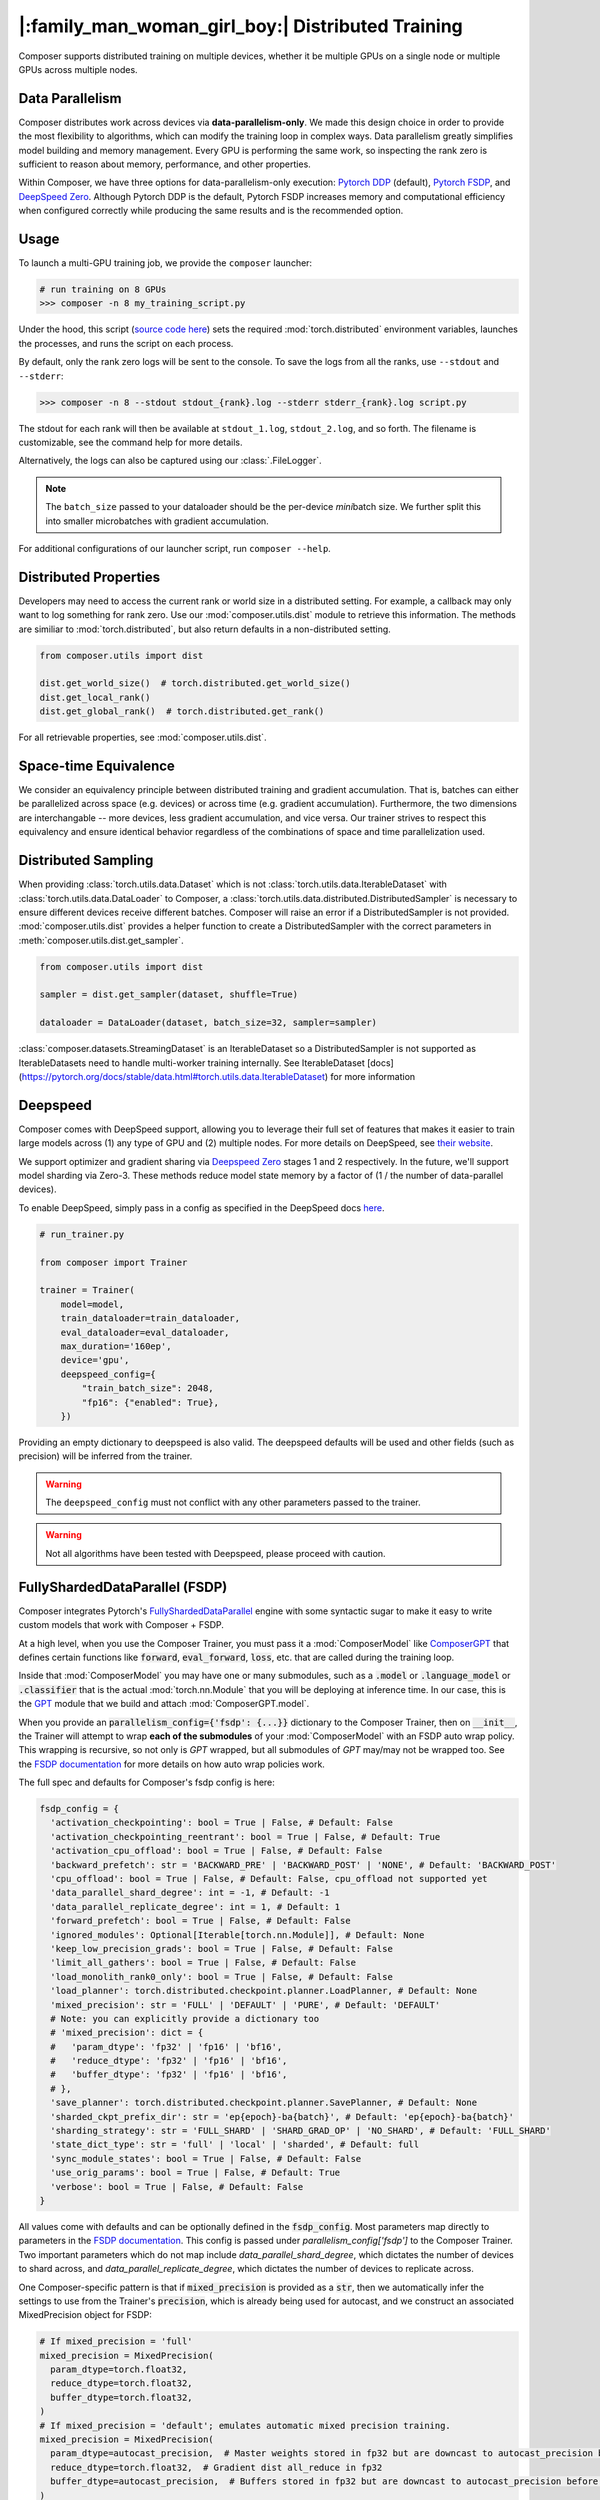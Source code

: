 |:family_man_woman_girl_boy:| Distributed Training
==================================================

.. _distributed-training:

Composer supports distributed training on multiple devices, whether it
be multiple GPUs on a single node or multiple GPUs across multiple
nodes.

Data Parallelism
----------------

Composer distributes work across devices via **data-parallelism-only**.
We made this design choice in order to provide the most flexibility to algorithms,
which can modify the training loop in complex ways. Data parallelism
greatly simplifies model building and memory management. Every GPU is
performing the same work, so inspecting the rank zero is sufficient to
reason about memory, performance, and other properties.

Within Composer, we have three options for data-parallelism-only
execution: `Pytorch DDP`_ (default), `Pytorch FSDP`_, and `DeepSpeed Zero`_.
Although Pytorch DDP is the default, Pytorch FSDP increases memory and computational
efficiency when configured correctly while producing the same results and is the recommended option.

Usage
-----

To launch a multi-GPU training job, we provide the ``composer`` launcher:

.. code:: python

    # run training on 8 GPUs
    >>> composer -n 8 my_training_script.py

Under the hood, this script (`source code
here <https://github.com/mosaicml/composer/blob/dev/composer/cli/launcher.py>`__)
sets the required :mod:`torch.distributed` environment variables, launches
the processes, and runs the script on each process.

By default, only the rank zero logs will be sent to the console. To save the logs
from all the ranks, use ``--stdout`` and ``--stderr``:

.. code:: python

    >>> composer -n 8 --stdout stdout_{rank}.log --stderr stderr_{rank}.log script.py

The stdout for each rank will then be available at ``stdout_1.log``, ``stdout_2.log``, and so forth.
The filename is customizable, see the command help for more details.

Alternatively, the logs can also be captured using our :class:`.FileLogger`.

.. note::
    The ``batch_size`` passed to your dataloader should be the per-device
    *mini*\ batch size. We further split this into smaller microbatches with
    gradient accumulation.


For additional configurations of our launcher script, run ``composer --help``.

.. argparse::
   :module: composer.cli.launcher
   :func: _get_parser
   :prog: composer
   :nodescription:


Distributed Properties
----------------------

Developers may need to access the current rank or world size in a
distributed setting. For example, a callback may only want to log
something for rank zero. Use our :mod:`composer.utils.dist` module to
retrieve this information. The methods are similiar to
:mod:`torch.distributed`, but also return defaults in a non-distributed
setting.

.. code:: python

    from composer.utils import dist

    dist.get_world_size()  # torch.distributed.get_world_size()
    dist.get_local_rank()
    dist.get_global_rank()  # torch.distributed.get_rank()

For all retrievable properties, see :mod:`composer.utils.dist`.

..
    TODO: add details on DDP SYNC STRATEGY

Space-time Equivalence
----------------------

We consider an equivalency principle between distributed training
and gradient accumulation. That is, batches can either be parallelized
across space (e.g. devices) or across time (e.g. gradient accumulation).
Furthermore, the two dimensions are interchangable -- more devices, less gradient
accumulation, and vice versa. Our trainer strives to respect this equivalency
and ensure identical behavior regardless of the combinations of space and time
parallelization used.

Distributed Sampling
--------------------

When providing :class:`torch.utils.data.Dataset` which is not :class:`torch.utils.data.IterableDataset`
with :class:`torch.utils.data.DataLoader` to Composer, a :class:`torch.utils.data.distributed.DistributedSampler`
is necessary to ensure different devices receive different batches. Composer will
raise an error if a DistributedSampler is not provided. :mod:`composer.utils.dist`
provides a helper function to create a DistributedSampler with the correct
parameters in :meth:`composer.utils.dist.get_sampler`.

.. code:: python

    from composer.utils import dist

    sampler = dist.get_sampler(dataset, shuffle=True)

    dataloader = DataLoader(dataset, batch_size=32, sampler=sampler)

:class:`composer.datasets.StreamingDataset` is an IterableDataset so a
DistributedSampler is not supported as IterableDatasets need to handle multi-worker
training internally. See IterableDataset [docs](https://pytorch.org/docs/stable/data.html#torch.utils.data.IterableDataset)
for more information

Deepspeed
---------

Composer comes with DeepSpeed support, allowing you to leverage their
full set of features that makes it easier to train large models across
(1) any type of GPU and (2) multiple nodes. For more details on DeepSpeed,
see `their website <https://www.deepspeed.ai>`__.

We support optimizer and gradient sharing via
`Deepspeed Zero`_ stages 1 and 2 respectively. In the future, we'll support model
sharding via Zero-3. These methods reduce model state memory by a
factor of (1 / the number of data-parallel devices).

To enable DeepSpeed, simply pass in a config as specified in the
DeepSpeed docs `here <https://www.deepspeed.ai/docs/config-json/>`__.

.. code:: python

    # run_trainer.py

    from composer import Trainer

    trainer = Trainer(
        model=model,
        train_dataloader=train_dataloader,
        eval_dataloader=eval_dataloader,
        max_duration='160ep',
        device='gpu',
        deepspeed_config={
            "train_batch_size": 2048,
            "fp16": {"enabled": True},
        })

Providing an empty dictionary to deepspeed is also valid. The deepspeed
defaults will be used and other fields (such as precision) will be inferred
from the trainer.

.. warning::

    The ``deepspeed_config`` must not conflict with any other parameters
    passed to the trainer.

.. warning::

    Not all algorithms have been tested with Deepspeed, please proceed with
    caution.


FullyShardedDataParallel (FSDP)
-------------------------------

Composer integrates Pytorch's `FullyShardedDataParallel <https://pytorch.org/docs/stable/fsdp.html>`__
engine with some syntactic sugar to make it easy to write custom models that work with Composer + FSDP.

At a high level, when you use the Composer Trainer, you must pass it a :mod:`ComposerModel` like
`ComposerGPT <https://github.com/mosaicml/examples/blob/6972fe3000d5a5480d8757ff710965514155e8db/llm/llm/gpt.py#L178>`__
that defines certain functions like :code:`forward`, :code:`eval_forward`, :code:`loss`, etc. that
are called during the training loop.

Inside that :mod:`ComposerModel` you may have one or many submodules, such as a :code:`.model` or
:code:`.language_model` or :code:`.classifier` that is the actual :mod:`torch.nn.Module` that you
will be deploying at inference time. In our case, this is the
`GPT <https://github.com/mosaicml/examples/blob/6972fe3000d5a5480d8757ff710965514155e8db/llm/llm/gpt.py#L102>`__
module that we build and attach :mod:`ComposerGPT.model`.

When you provide an :code:`parallelism_config={'fsdp': {...}}` dictionary to the Composer Trainer,
then on :code:`__init__`, the Trainer will attempt to wrap **each of the submodules** of your
:mod:`ComposerModel` with an FSDP auto wrap policy. This wrapping is recursive, so not only is
`GPT` wrapped, but all submodules of `GPT` may/may not be wrapped too. See the
`FSDP documentation <https://pytorch.org/docs/stable/fsdp.html>`__ for more details on how auto
wrap policies work.

The full spec and defaults for Composer's fsdp config is here:

.. code:: python

    fsdp_config = {
      'activation_checkpointing': bool = True | False, # Default: False
      'activation_checkpointing_reentrant': bool = True | False, # Default: True
      'activation_cpu_offload': bool = True | False, # Default: False
      'backward_prefetch': str = 'BACKWARD_PRE' | 'BACKWARD_POST' | 'NONE', # Default: 'BACKWARD_POST'
      'cpu_offload': bool = True | False, # Default: False, cpu_offload not supported yet
      'data_parallel_shard_degree': int = -1, # Default: -1
      'data_parallel_replicate_degree': int = 1, # Default: 1
      'forward_prefetch': bool = True | False, # Default: False
      'ignored_modules': Optional[Iterable[torch.nn.Module]], # Default: None
      'keep_low_precision_grads': bool = True | False, # Default: False
      'limit_all_gathers': bool = True | False, # Default: False
      'load_monolith_rank0_only': bool = True | False, # Default: False
      'load_planner': torch.distributed.checkpoint.planner.LoadPlanner, # Default: None
      'mixed_precision': str = 'FULL' | 'DEFAULT' | 'PURE', # Default: 'DEFAULT'
      # Note: you can explicitly provide a dictionary too
      # 'mixed_precision': dict = {
      #   'param_dtype': 'fp32' | 'fp16' | 'bf16',
      #   'reduce_dtype': 'fp32' | 'fp16' | 'bf16',
      #   'buffer_dtype': 'fp32' | 'fp16' | 'bf16',
      # },
      'save_planner': torch.distributed.checkpoint.planner.SavePlanner, # Default: None
      'sharded_ckpt_prefix_dir': str = 'ep{epoch}-ba{batch}', # Default: 'ep{epoch}-ba{batch}'
      'sharding_strategy': str = 'FULL_SHARD' | 'SHARD_GRAD_OP' | 'NO_SHARD', # Default: 'FULL_SHARD'
      'state_dict_type': str = 'full' | 'local' | 'sharded', # Default: full
      'sync_module_states': bool = True | False, # Default: False
      'use_orig_params': bool = True | False, # Default: True
      'verbose': bool = True | False, # Default: False
    }

All values come with defaults and can be optionally defined in the :code:`fsdp_config`. Most
parameters map directly to parameters in the
`FSDP documentation <https://pytorch.org/docs/stable/fsdp.html#torch.distributed.fsdp.FullyShardedDataParallel>`__.
This config is passed under `parallelism_config['fsdp']` to the Composer Trainer. Two important
parameters which do not map include `data_parallel_shard_degree`, which dictates the number of
devices to shard across, and `data_parallel_replicate_degree`, which dictates the number of
devices to replicate across.

One Composer-specific pattern is that if :code:`mixed_precision` is provided as a :code:`str`,
then we automatically infer the settings to use from the Trainer's :code:`precision`, which is
already being used for autocast, and we construct an associated MixedPrecision object for FSDP:

.. code:: python

    # If mixed_precision = 'full'
    mixed_precision = MixedPrecision(
      param_dtype=torch.float32,
      reduce_dtype=torch.float32,
      buffer_dtype=torch.float32,
    )
    # If mixed_precision = 'default'; emulates automatic mixed precision training.
    mixed_precision = MixedPrecision(
      param_dtype=autocast_precision,  # Master weights stored in fp32 but are downcast to autocast_precision before the dist all_gather
      reduce_dtype=torch.float32,  # Gradient dist all_reduce in fp32
      buffer_dtype=autocast_precision,  # Buffers stored in fp32 but are downcast to autocast_precision before the dist all_gather
    )
    # If mixed_precision = 'pure'
    mixed_precision = MixedPrecision(
      param_dtype=autocast_precision,  # Master weights stored in fp32 but are downcast to autocast_precision before the dist all_gather
      reduce_dtype=autocast_precision,  # Gradient dist all_reduce in autocast_precision
      buffer_dtype=autocast_precision,  # Buffers stored in fp32 but are downcast to autocast_precision before the dist all_gather
    )

An example code snippet for using FSDP with composer is provided below:

.. code:: python

    import torch.nn as nn
    from composer import Trainer

    class Block(nn.Module):
        ...

    class Model(nn.Module):
        def __init__(self, n_layers):
            super().__init__()
            self.blocks = nn.ModuleList([
                Block(...) for _ in range(n_layers)
            ]),
            self.head = nn.Linear(...)

        def forward(self, inputs):
            ...

        # FSDP Wrap Function
        def fsdp_wrap_fn(self, module):
            return isinstance(module, Block)

        # Activation Checkpointing Function
        def activation_checkpointing_fn(self, module):
            return isinstance(module, Block)


    class MyComposerModel(ComposerModel):

        def __init__(self, n_layers):
            super().__init__()
            self.model = Model(n_layers)
            ...

        def forward(self, batch):
            ...

        def eval_forward(self, batch, outputs=None):
            ...

        def loss(self, outputs, batch):
            ...

        ...

    composer_model = MyComposerModel(n_layers=3)

    fsdp_config = {
        'sharding_strategy': 'FULL_SHARD',
        'cpu_offload': False, # Not supported yet
        'mixed_precision': 'DEFAULT',
        'backward_prefetch': 'BACKWARD_POST',
        'activation_checkpointing': False,
        'activation_cpu_offload': False,
        'verbose': True
    }


    trainer = Trainer(
        model=composer_model,
        parallelism_config={'fsdp': fsdp_config},
        ...
    )

    trainer.fit()


.. warning::
    As of now now we don't support :code:`CPU Offloading` for FSDP.

.. warning::
    As of now, default parameters might not provide optimal convergence. Please proceed with caution.

Composer's FSDP Auto Wrap Policy
--------------------------------
To make auto-wrapping easier on users, Composer uses a custom auto wrap policy that wraps modules according to the following rules:

1) If any module is attributed with :code:`module._fsdp_wrap = True | False`, that choice will be respected.
2) If the root module (e.g. `GPT`) defines a function :code:`def fsdp_wrap_fn(module: torch.nn.Module) -> bool`, then that function will be used to evaluate the root module's children.

These rules are meant to make it easy for users to modify existing models for usage with FSDP. You can either add attributes to modules you want to wrap (#1) or define a filter (#2).

In `gpt.py <https://github.com/mosaicml/examples/blob/6972fe3000d5a5480d8757ff710965514155e8db/llm/llm/gpt.py>`__, you can see that `we used rule #2 <https://github.com/mosaicml/examples/blob/6972fe3000d5a5480d8757ff710965514155e8db/llm/llm/gpt.py#L172>`__ to specify that all :code:`GPTBlock` modules within :code:`GPT` should be wrapped. Alternatively, we could have easily attributed each of the blocks with :code:`block._fsdp_wrap = True` and it would have accomplished the same thing. Whatever style you prefer, it's up to you!

A very similar auto wrap policy is provided for activation checkpointing, with analogous rule #1 that looks for :code:`module._activation_checkpointing = True | False` and rule #2 that looks for :code:`def activation_checkpointing_fn(module: torch.nn.Module) -> bool`.


**Experimental:** Composer enables users to specify custom FSDP args for all wrapped modules. This is enabled by returning a dictionary of args instead of returning a bool.

.. code:: python

    import torch.nn as nn

    class Block(nn.Module):
        ...

    class BlockRequiringCustomArgs(nn.Module):
        ...

    class Model(nn.Module):
        def __init__(self, n_layers):
            super().__init__()
            self.blocks = nn.ModuleList([
                Block(...) for _ in range(n_layers)
            ])
            self.custom_arg_blocks = nn.ModuleList([
                BlockRequiringCustomArgs(...) for _ in range(n_layers)
            ]),
            self.head = nn.Linear(...)

        def forward(self, inputs):
            ...

        # FSDP Wrap function
        def fsdp_wrap_fn(self, module):
            if isinstance(module, Block):
                return True

            # extends FSDP wrapping to custom args
            if isinstance(module, BlockRequiringCustomArgs):
                return {
                    'process_group': 'node',
                    'mixed_precision': 'FULL',
                }

            # default to False
            return False

        # Activation Checkpointing Function
        def activation_checkpointing_fn(self, module):
            return isinstance(module, Block)

While the user can instantiate and pass in process groups, Composer enables process groups to be
specified using the following options:

1. :code:`'self'`: the degenerate case where all process groups only operate within their current rank (:code:`'self'` == :code:`'set1'`). This is useful when you do not want a layer to be synchonized across accelerators.

2. :code:`'node'`: instantiates process groups which opereate within a node (:code:`'node'` == :code:`f'set{local_world_size}'`). This is useful for Expert Layers in MoE models.

3. :code:`'local_rank_across_nodes'`: instantiates process groups with the same local rank across all nodes  (:code:`'local_rank_across_nodes'` == :code:`f'mod{local_world_size}'`). This is useful for Tensor Parallel Layers.

4. :code:`'setK'`: (:code:`K` is an integer where world_size must be divisible by :code:`K`) instantiates process groups which opereate within a set of K GPUs. This is useful for Expert Layers in MoE models.

5. :code:`'modK'`: (:code:`K` is an integer where world_size must be divisible by :code:`K`) instantiates process groups which opereate on every Kth GPUs. This is useful for Tensor Parallel Layers.


Saving and Loading Sharded Checkpoints with FSDP
------------------------------------------------
To save and load sharded checkpoints with FSDP, you can make use of the field, :code:`state_dict_type` in :code:`fsdp_config`.
Depending on the value you set for :code:`state_dict_type`, you can get different checkpointing behavior:

1. :code:`state_dict_type='full'`
The default. Saves one big checkpoint file for the whole model.
It does this by gathering the model state to the global rank 0 device, unflattening it, and then saving it out.
If `load_monolith_rank0_only=True`, then when loading checkpoints the global rank 0 device will load
in the checkpoint file and scatter the model and optimizer state to the other ranks, which will will
dramatically reduce the memory usage on system. Otherwise, all ranks will separately load in the checkpoint file.

2. :code:`state_dict_type='sharded'`
Each rank saves out an unflattened shard. For loading, each rank loads in the checkpoint file
corresponding to their unflattened shard.
**Note: state_dict_type='sharded' is the recommended setting for sharded checkpointing in Composer for torch versions 2.0.0 or higher.**

See `The FSDP docs <https://pytorch.org/docs/stable/fsdp.html#torch.distributed.fsdp.FullyShardedDataParallel.state_dict>`__ for more info.

If you use sharded checkpoints (`state_dict_type='sharded'`), your run will save as many files as you have
ranks at each checkpointing event (plus one metadata file for torch versions 2.0.0 or higher). This can quicky
pollute your `save_folder` with a lot of files after a couple checkpointing events. To help keep your
checkpoint shard files organized, Composer will save each set of shards in it's own prefix directory, which you can configure
by using `'sharded_ckpt_prefix_dir'` (default value `sharded_ckpt_prefix_dir='ep{epoch}-ba{batch}'`). Checkpoint shards will be saved to
`{save_folder} / {sharded_ckpt_prefix_dir}`

For example, to save sharded checkpoints to disk locally (`state_dict_type='sharded'`) with FSDP on PyTorch version 2.0.0 and higher, you can do:

.. code:: python

    import torch.nn as nn
    from composer import Trainer

    class Block(nn.Module):
        ...

    class Model(nn.Module):
        def __init__(self, n_layers):
            super().__init__()
            self.blocks = nn.ModuleList([
                Block(...) for _ in range(n_layers)
            ]),
            self.head = nn.Linear(...)

        def forward(self, inputs):
            ...

        # FSDP Wrap Function
        def fsdp_wrap_fn(self, module):
            return isinstance(module, Block)


    class MyComposerModel(ComposerModel):

        def __init__(self, n_layers):
            super().__init__()
            self.model = Model(n_layers)
            ...

        def forward(self, batch):
            ...

        def eval_forward(self, batch, outputs=None):
            ...

        def loss(self, outputs, batch):
            ...

        ...

    composer_model = MyComposerModel(n_layers=3)

    fsdp_config = {
        'sharding_strategy': 'FULL_SHARD',
        'state_dict_type': 'sharded',
        'sharded_ckpt_prefix_dir': 'ba{batch}-shards' # will save each set of shards checkpoint to a unique folder based on batch

    }

    trainer = Trainer(
        model=composer_model,
        max_duration='4ba'
        parallelism_config={'fsdp': fsdp_config},
        save_folder='checkpoints',
        save_interval='2ba',
        ...
    )

    trainer.fit()

After the second batch, this code will save N+1 checkpoint files to the local directory ``./checkpoints/ba2-shards``. For example,
if you trained with 4 ranks, ``./checkpoints/ba2-shards`` would contain 5 files: a metadata file: ``.metadata`` and 4 checkpoint files for each rank: ``__0_0.distcp``, ``__1_0.distcp``, ``__2_0.distcp``, and ``__3_0.distcp``.
After the fourth batch, N+1 checkpoint files (``.metadata``, ``__0_0.distcp``, ``__1_0.distcp``, etc.) will saved to ``./checkpoints/ba4-shards``
To load these checkpoint files, you would need to do something like this:

.. code:: python

    from composer import Trainer

    fsdp_config = {
        'sharding_strategy': 'FULL_SHARD',
        'state_dict_type': 'sharded',
    }


    trainer = Trainer(
        model=composer_model,
        max_duration='4ba'
        parallelism_config={'fsdp': fsdp_config},
        load_path='./checkpoints/ba2-shards' # load_path must be the path to the prefix directory and not to a specific file.
        ...
    )

Four things to note in this load example:

1. Instead of setting ``load_path`` to the path to a specific file, we set it to the directory which contains all the checkpoint files.

2. We must set ``'state_dict_type': 'sharded'``, like we did during the save.

3. Composer with PyTorch version 2.0.0 and higher **does** support elastic checkpointing (more ranks than checkpoint files or more files than ranks), so you can resume on a different number of ranks than you saved on.

4. To do multinode resumption (resuming on more than one node regardless of how many nodes you saved on), you must be using torch 2.0.1 or higher due a bug in torch 2.0.0.


Tensor Parallel (TP)
--------------------

Composer integrates Pytorch's `Tensor Parallel <https://pytorch.org/docs/stable/distributed.tensor.parallel.html>`__
API with some syntactic sugar to make it easy to write custom models that work with Composer + TP.

To enable Tensor Parallel, a tensor parallel config must be passed to the Composer Trainer. The
full spec and defaults for Composer's tensor parallelism config is here:

.. code:: python

    tp_config = {
        tensor_parallel_degree: int = 1, # Default: 1
        layer_plan: dict = None, # Default: None, maps to torch's `parallelize_plan`
    }

All values come with defaults and can be optionally defined in the :code:`tp_config`. Most parameters
map directly to parameters in the
`Tensor Parallel documentation <https://pytorch.org/docs/stable/distributed.tensor.parallel.html#torch.distributed.tensor.parallel.parallelize_module>`__.
This config is passed under `parallelism_config['tp']` to the Composer Trainer. Important parameters
which do not directly map include `tensor_parallel_degree`, which dictates the number of devices to shard across,
and `layer_plan`, which simply corresponds to torch's `parallelize_plan`.


An example code snippet for using TP and FSDP with Composer is provided below:

.. code:: python

    import torch.nn as nn
    from torch.distributed.tensor.parallel import ColwiseParallel, RowwiseParallel
    from composer import Trainer

    class Block(nn.Module):
        ...

    class Model(nn.Module):
        def __init__(self, n_layers):
            super().__init__()
            self.blocks = nn.ModuleList([
                Block(...) for _ in range(n_layers)
            ]),
            self.head = nn.Linear(...)

        def forward(self, inputs):
            ...

        # FSDP Wrap Function
        def fsdp_wrap_fn(self, module):
            return isinstance(module, Block)

        # Activation Checkpointing Function
        def activation_checkpointing_fn(self, module):
            return isinstance(module, Block)


    class MyComposerModel(ComposerModel):

        def __init__(self, n_layers):
            super().__init__()
            self.model = Model(n_layers)
            ...

        def forward(self, batch):
            ...

        def eval_forward(self, batch, outputs=None):
            ...

        def loss(self, outputs, batch):
            ...

        ...

    composer_model = MyComposerModel(n_layers=3)

    fsdp_config = {
        'sharding_strategy': 'FULL_SHARD',
        'cpu_offload': False, # Not supported yet
        'mixed_precision': 'DEFAULT',
        'backward_prefetch': 'BACKWARD_POST',
        'activation_checkpointing': False,
        'activation_cpu_offload': False,
        'verbose': True
    }
    tp_config = {
        'tensor_parallel_degree': 2,
        layer_plan = {
            'model.0.fc1': ColwiseParallel(),
            'model.0.fc2': RowwiseParallel(),
        }
    }

    trainer = Trainer(
        model=composer_model,
        parallelism_config={
            'fsdp': fsdp_config,
            'tp': tp_config,
        },
        ...
    )

    trainer.fit()

.. note::
    This is an experimental feature and is subject to change. Many features, such as `load_monolith_rank0_only` or tensor parallelism without FSDP, are not yet supported.

.. _Pytorch DDP: https://pytorch.org/docs/master/generated/torch.nn.parallel.DistributedDataParallel.html
.. _Deepspeed Zero: https://www.deepspeed.ai/
.. _Pytorch FSDP: https://pytorch.org/docs/stable/fsdp.html
